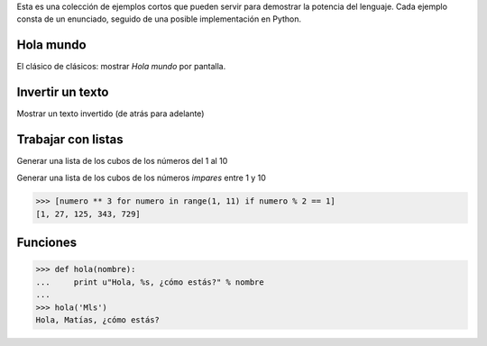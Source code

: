 .. title: Mini Ejemplos


Esta es una colección de ejemplos cortos que pueden servir para demostrar la potencia del lenguaje. Cada ejemplo consta de un enunciado, seguido de una posible implementación en Python.

Hola mundo
----------

El clásico de clásicos: mostrar *Hola mundo* por pantalla.

.. code-block.. code-block:: python python

   >>> print "Hola mundo"
   Hola mundo

Invertir un texto
-----------------

Mostrar un texto invertido (de atrás para adelante)

.. code-block.. code-block:: python python

   >>> print "Hola mundo"[.. code-block:: python-1]
   odnum aloH

Trabajar con listas
-------------------

Generar una lista de los cubos de los números del 1 al 10

.. code-block.. code-block:: python python

   >>> [numero ** 3 for numero in range(1, 11)]
   [1, 8, 27, 64, 125, 216, 343, 512, 729, 1000]

Generar una lista de los cubos de los números *impares* entre 1 y 10

.. code-block:: python

   >>> [numero ** 3 for numero in range(1, 11) if numero % 2 == 1]
   [1, 27, 125, 343, 729]

Funciones
---------

.. code-block:: python

   >>> def hola(nombre):
   ...     print u"Hola, %s, ¿cómo estás?" % nombre
   ...
   >>> hola('Mls')
   Hola, Matías, ¿cómo estás?

